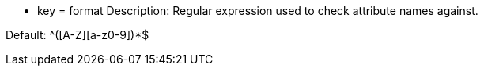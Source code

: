 * key = format 
Description: Regular expression used to check attribute names against.

Default: ^[a-z]+([A-Z][a-z0-9]+)*$
